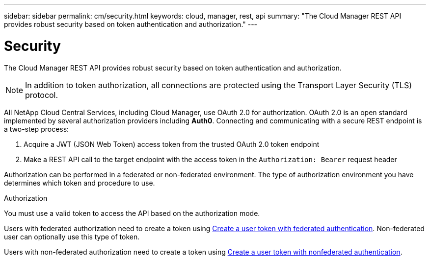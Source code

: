 ---
sidebar: sidebar
permalink: cm/security.html
keywords: cloud, manager, rest, api
summary: "The Cloud Manager REST API provides robust security based on token authentication and authorization."
---

= Security
:hardbreaks:
:nofooter:
:icons: font
:linkattrs:
:imagesdir: ./media/

[.lead]
The Cloud Manager REST API provides robust security based on token authentication and authorization.

[NOTE]
In addition to token authorization, all connections are protected using the Transport Layer Security (TLS) protocol.

All NetApp Cloud Central Services, including Cloud Manager, use OAuth 2.0 for authorization. OAuth 2.0 is an open standard implemented by several authorization providers including *Auth0*. Connecting and communicating with a secure REST endpoint is a two-step process:

. Acquire a JWT (JSON Web Token) access token from the trusted OAuth 2.0 token endpoint
. Make a REST API call to the target endpoint with the access token in the `Authorization: Bearer` request header

Authorization can be performed in a federated or non-federated environment. The type of authorization environment you have determines which token and procedure to use.

.Authorization
You must use a valid token to access the API based on the authorization mode.

Users with federated authorization need to create a token using xref:wf_common_identity_create_user_token.adoc#create-a-user-token-with-federated-authentication[Create a user token with federated authentication]. Non-federated user can optionally use this type of token.

Users with non-federated authorization need to create a token using xref:wf_common_identity_create_user_token.adoc#create-a-user-token-with-nonfederated-authentication[Create a user token with nonfederated authentication].
